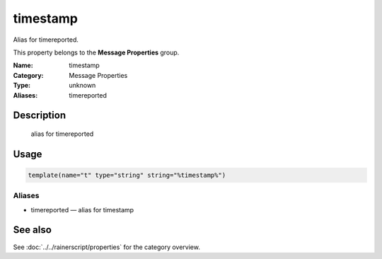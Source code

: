 .. _prop-message-timestamp:
.. _properties.message.timestamp:

timestamp
=========

.. index::
   single: properties; timestamp
   single: timestamp

.. summary-start

Alias for timereported.

.. summary-end

This property belongs to the **Message Properties** group.

:Name: timestamp
:Category: Message Properties
:Type: unknown
:Aliases: timereported

Description
-----------
  alias for timereported

Usage
-----
.. _properties.message.timestamp-usage:

.. code-block:: rsyslog

   template(name="t" type="string" string="%timestamp%")

Aliases
~~~~~~~
- timereported — alias for timestamp

See also
--------
See :doc:`../../rainerscript/properties` for the category overview.
